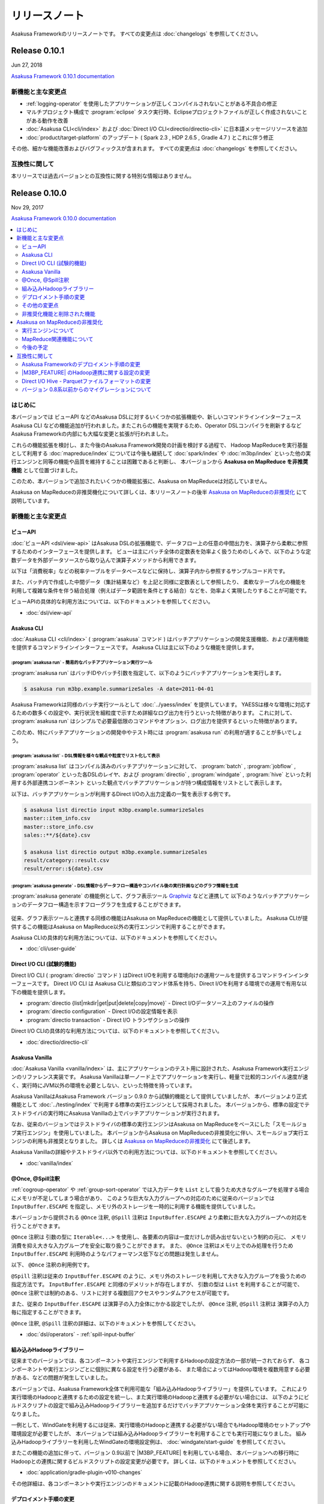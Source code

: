 ==============
リリースノート
==============

Asakusa Frameworkのリリースノートです。
すべての変更点は :doc:`changelogs` を参照してください。

Release 0.10.1
==============

Jun 27, 2018

`Asakusa Framework 0.10.1 documentation`_

..  _`Asakusa Framework 0.10.1 documentation`: http://docs.asakusafw.com/0.10.1/release/ja/html/index.html

新機能と主な変更点
------------------

* :ref:`logging-operator` を使用したアプリケーションが正しくコンパイルされないことがある不具合の修正
* マルチプロジェクト構成で :program:`eclipse` タスク実行時、Eclipseプロジェクトファイルが正しく作成されないことがある動作を改善
* :doc:`Asakusa CLI<cli/index>` および :doc:`Direct I/O CLI<directio/directio-cli>` に日本語メッセージリソースを追加
* :doc:`product/target-platform` のアップデート ( Spark 2.3 , HDP 2.6.5 , Gradle 4.7 ) とこれに伴う修正

その他、細かな機能改善およびバグフィックスが含まれます。
すべての変更点は :doc:`changelogs` を参照してください。

互換性に関して
--------------

本リリースでは過去バージョンとの互換性に関する特別な情報はありません。

Release 0.10.0
==============

Nov 29, 2017

`Asakusa Framework 0.10.0 documentation`_

..  _`Asakusa Framework 0.10.0 documentation`: http://docs.asakusafw.com/0.10.0/release/ja/html/index.html

.. contents::
   :local:
   :depth: 2
   :backlinks: none

はじめに
--------

本バージョンでは ビューAPI などのAsakusa DSLに対するいくつかの拡張機能や、新しいコマンドラインインターフェース Asakusa CLI などの機能追加が行われました｡
またこれらの機能を実現するため、Operator DSLコンパイラを刷新するなどAsakusa Frameworkの内部にも大幅な変更と拡張が行われました。

これらの機能拡張を検討し、また今後のAsakusa Framework開発の計画を検討する過程で、
Hadoop MapReduceを実行基盤として利用する :doc:`mapreduce/index` については今後も継続して
:doc:`spark/index` や :doc:`m3bp/index` といった他の実行エンジンと同等の機能や品質を維持することは困難であると判断し、
本バージョンから **Asakusa on MapReduce を非推奨機能** として位置づけました。

このため、本バージョンで追加されたいくつかの機能拡張に、Asakusa on MapReduceは対応していません。

Asakusa on MapReduceの非推奨機化について詳しくは、本リリースノートの後半 `Asakusa on MapReduceの非推奨化`_ にて説明しています。

新機能と主な変更点
------------------

ビューAPI
~~~~~~~~~

:doc:`ビューAPI <dsl/view-api>` はAsakusa DSLの拡張機能で、データフロー上の任意の中間出力を、演算子から柔軟に参照するためのインターフェースを提供します。
ビューは主にバッチ全体の定数表を効率よく扱うためのしくみで、以下のような定数データを外部データソースから取り込んで演算子メソッドから利用できます。

以下は「消費税率」などの税率テーブルをデータベースなどに保持し、演算子内から参照するサンプルコード片です。

..  code-block:: java
    :emphasize-lines: 11

    private static final StringOption KEY_CTAX = new StringOption("消費税");

    /**
     * 消費税を計算する。
     * @param detail 販売明細
     * @param taxTable 税率テーブル
     */
    @Update
    public void updateTax(
            SalesDetail detail,
            @Key(group = "name") GroupView<TaxEntry> taxTable) {

        // 税率テーブルから「消費税」に関する情報を取得する
        TaxEntry tax = taxTable.find(KEY_CTAX).get(0);

        // 総額から本体価格を算出する
        BigDecimal totalPrice = BigDecimal.valueOf(detail.getSellingPrice());
        BigDecimal priceWithoutTax = totalPrice.divide(BigDecimal.ONE.add(tax.getRate()));

        // ...
    }

また、バッチ内で作成した中間データ（集計結果など）を上記と同様に定数表として参照したり、
柔軟なテーブル化の機能を利用して複雑な条件を伴う結合処理（例えばデータ範囲を条件とする結合）などを、効率よく実現したりすることが可能です。

ビューAPIの具体的な利用方法については、以下のドキュメントを参照してください。

* :doc:`dsl/view-api`

Asakusa CLI
~~~~~~~~~~~

:doc:`Asakusa CLI <cli/index>` ( :program:`asakusa` コマンド ) はバッチアプリケーションの開発支援機能、および運用機能を提供するコマンドラインインターフェースです。
Asakusa CLIは主に以下のような機能を提供します。

:program:`asakusa run` - 簡易的なバッチアプリケーション実行ツール
^^^^^^^^^^^^^^^^^^^^^^^^^^^^^^^^^^^^^^^^^^^^^^^^^^^^^^^^^^^^^^^^^

:program:`asakusa run` はバッチIDやバッチ引数を指定して、以下のようにバッチアプリケーションを実行します。

..  code-block:: sh

    $ asakusa run m3bp.example.summarizeSales -A date=2011-04-01

Asakusa Frameworkは同様のバッチ実行ツールとして :doc:`../yaess/index` を提供しています。
YAESSは様々な環境に対応するための数多くの設定や、実行状況を細粒度で示すため詳細なログ出力を行うといった特徴があります。
これに対して、 :program:`asakusa run` はシンプルで必要最低限のコマンドやオプション、ログ出力を提供するといった特徴があります。

このため、特にバッチアプリケーションの開発中やテスト時には :program:`asakusa run` の利用が適することが多いでしょう。

:program:`asakusa list` - DSL情報を様々な観点や粒度でリスト化して表示
^^^^^^^^^^^^^^^^^^^^^^^^^^^^^^^^^^^^^^^^^^^^^^^^^^^^^^^^^^^^^^^^^^^^^

:program:`asakusa list` はコンパイル済みのバッチアプリケーションに対して、
:program:`batch` , :program:`jobflow` , :program:`operator` といった各DSLのレイヤ、および
:program:`directio` , :program:`windgate` , :program:`hive` といった利用する外部連携コンポーネント
といった観点でバッチアプリケーションが持つ構成情報をリストとして表示します。

以下は、バッチアプリケーションが利用するDirect I/Oの入出力定義の一覧を表示する例です。

..  code-block:: sh

    $ asakusa list directio input m3bp.example.summarizeSales
    master::item_info.csv
    master::store_info.csv
    sales::**/${date}.csv

    $ asakusa list directio output m3bp.example.summarizeSales
    result/category::result.csv
    result/error::${date}.csv

:program:`asakusa generate` - DSL情報からデータフロー構造やコンパイル後の実行計画などのグラフ情報を生成
^^^^^^^^^^^^^^^^^^^^^^^^^^^^^^^^^^^^^^^^^^^^^^^^^^^^^^^^^^^^^^^^^^^^^^^^^^^^^^^^^^^^^^^^^^^^^^^^^^^^^^^

:program:`asakusa generate` の機能例として、グラフ表示ツール `Graphviz <http://www.graphviz.org/>`_ などと連携して
以下のようなバッチアプリケーションのデータフロー構造を示すフローグラフを生成することができます。

..  figure:: cli/attachment/operator-graph.png
    :width: 640px

従来、グラフ表示ツールと連携する同様の機能はAsakusa on MapReduceの機能として提供していました。
Asakusa CLIが提供するこの機能はAsakusa on MapReduce以外の実行エンジンで利用することができます。

Asakusa CLIの具体的な利用方法については、以下のドキュメントを参照してください。

* :doc:`cli/user-guide`

Direct I/O CLI (試験的機能)
~~~~~~~~~~~~~~~~~~~~~~~~~~~

Direct I/O CLI ( :program:`directio` コマンド ) はDirect I/Oを利用する環境向けの運用ツールを提供するコマンドラインインターフェースです。
Direct I/O CLI は Asakusa CLIと類似のコマンド体系を持ち、Direct I/Oを利用する環境での運用で有用な以下の機能を提供します。

* :program:`directio {list|mkdir|get|put|delete|copy|move}` - Direct I/Oデータソース上のファイルの操作
* :program:`directio configuration` - Direct I/Oの設定情報を表示
* :program:`directio transaction` - Direct I/O トランザクションの操作

Direct I/O CLIの具体的な利用方法については、以下のドキュメントを参照してください。

* :doc:`directio/directio-cli`

Asakusa Vanilla
~~~~~~~~~~~~~~~

:doc:`Asakusa Vanilla <vanilla/index>` は、主にアプリケーションのテスト用に設計された、Asakusa Framework実行エンジンのリファレンス実装です。
Asakusa Vanillaは単一ノード上でアプリケーションを実行し、軽量で比較的コンパイル速度が速く、実行時にJVM以外の環境を必要としない、といった特徴を持っています。

Asakusa VanillaはAsakusa Framework バージョン 0.9.0 から試験的機能として提供していましたが、
本バージョンより正式機能として :doc:`../testing/index` で利用する標準の実行エンジンとして採用されました。
本バージョンから、標準の設定でテストドライバの実行時にAsakusa Vanillaの上でバッチアプリケーションが実行されます。

なお、従来のバージョンではテストドライバの標準の実行エンジンはAsakusa on MapReduceをベースにした「スモールジョブ実行エンジン」を使用していました。
本バージョンからAsakusa on MapReduceの非推奨化に伴い、スモールジョブ実行エンジンの利用も非推奨となりました。
詳しくは `Asakusa on MapReduceの非推奨化`_ にて後述します。

Asakusa Vanillaの詳細やテストドライバ以外での利用方法については、以下のドキュメントを参照してください。

* :doc:`vanilla/index`

@Once, @Spill注釈
~~~~~~~~~~~~~~~~~

:ref:`cogroup-operator` や :ref:`group-sort-operator` では入力データを ``List`` として扱うため大きなグループを処理する場合にメモリが不足してしまう場合があり、
このような巨大な入力グループへの対応のために従来のバージョンでは ``InputBuffer.ESCAPE`` を指定し、メモリ外のストレージを一時的に利用する機能を提供していました。

本バージョンから提供される ``@Once`` 注釈, ``@Spill`` 注釈は ``InputBuffer.ESCAPE`` より柔軟に巨大な入力グループへの対応を行うことができます。

``@Once`` 注釈は 引数の型に ``Iterable<...>`` を使用し、各要素の内容は一度だけしか読み出せないという制約の元に、
メモリ消費を抑え大きな入力グループを安全に取り扱うことができます。
また、 ``@Once`` 注釈はメモリ上でのみ処理を行うため ``InputBuffer.ESCAPE`` 利用時のようなパフォーマンス低下などの問題は発生しません。

以下、  ``@Once`` 注釈の利用例です。

..  code-block:: java
    :emphasize-lines: 3-4

    @CoGroup
    public void cogroupWithOnce(
            @Key(group = "hogeCode") @Once Iterable<Hoge> hogeList,
            @Key(group = "hogeId") @Once Iterable<Foo> fooList,
            Result<Hoge> hogeResult,
            Result<Foo> fooResult
            ) {
        for (Hoge hoge : hogeList) {
            ...
        }
        for (Foo foo : fooList) {
            ...
        }
    }

``@Spill`` 注釈は従来の ``InputBuffer.ESCAPE`` のように、メモリ外のストレージを利用して大きな入力グループを扱うための指定方法です。
``InputBuffer.ESCAPE`` と同様のデメリットが存在しますが、
引数の型は ``List`` を利用することが可能で、 ``@Once`` 注釈では制約のある、リストに対する複数回アクセスやランダムアクセスが可能です。

また、従来の ``InputBuffer.ESCAPE`` は演算子の入力全体にかかる設定でしたが、
``@Once`` 注釈, ``@Spill`` 注釈は 演算子の入力毎に指定することができます。

``@Once`` 注釈, ``@Spill`` 注釈の詳細は、以下のドキュメントを参照してください。

* :doc:`dsl/operators` - :ref:`spill-input-buffer`

組み込みHadoopライブラリー
~~~~~~~~~~~~~~~~~~~~~~~~~~

従来までのバージョンでは、各コンポーネントや実行エンジンで利用するHadoopの設定方法の一部が統一されておらず、
各コンポーネントや実行エンジンごとに個別に異なる設定を行う必要がある、
また場合によってはHadoop環境を複数用意する必要がある、などの問題が発生していました。

本バージョンでは、Asakusa Framework全体で利用可能な「組み込みHadoopライブラリー」を提供しています。
これにより実行環境のHadoopと連携するための設定を統一し、また実行環境のHadoopと連携する必要がない場合には、
以下のようにビルドスクリプトの設定で組み込みHadoopライブラリーを追加するだけでバッチアプリケーション全体を実行することが可能になりました。

..  code-block:: groovy
    :caption: build.gradle

    asakusafwOrganizer {
        profiles.prod {
            hadoop.embed true
        }
    }

一例として、WindGateを利用するには従来、実行環境のHadoopと連携する必要がない場合でもHadoop環境のセットアップや環境設定が必要でしたが、
本バージョンでは組み込みHadoopライブラリーを利用することでも実行可能になりました。
組み込みHadoopライブラリーを利用したWindGateの環境設定例は、 :doc:`windgate/start-guide` を参照してください。

またこの機能の追加に伴って、バージョン 0.9以前で |M3BP_FEATURE| を利用している場合、
本バージョンへの移行時にHadoopとの連携に関するビルドスクリプトの設定変更が必要です。
詳しくは、以下のドキュメントを参照してください。

* :doc:`application/gradle-plugin-v010-changes`

その他詳細は、各コンポーネントや実行エンジンのドキュメントに記載のHadoop連携に関する説明を参照してください。

デプロイメント手順の変更
~~~~~~~~~~~~~~~~~~~~~~~~

本バージョンでAsakusa CLIなどの機能が追加されたことに伴い、
Asakusa Frameworkのデプロイメントで使用するデプロイメントアーカイブの展開方法が変更になりました。

デプロイメントアーカイブの配置と展開後、以下のように :program:`java` コマンド経由で :file:`$ASAKUSA_HOME/tools/bin/setup.jar` を実行し、
展開したファイルに対して適切な実行権限などを設定します。

..  code-block:: sh
    :emphasize-lines: 4

    mkdir -p "$ASAKUSA_HOME"
    cd "$ASAKUSA_HOME"
    tar -xzf /path/to/asakusafw-*.tar.gz
    java -jar $ASAKUSA_HOME/tools/bin/setup.jar

バージョン 0.9以前では、この部分は ``find "$ASAKUSA_HOME" -name "*.sh" | xargs chmod u+x`` のようなコマンドを実行していましたが、
本バージョンから展開後のファイル拡張子が一部変更されたため、この手順では正しくセットアップすることができません。

そのため、本バージョン以降は必ず上記のように :file:`$ASAKUSA_HOME/tools/bin/setup.jar` を実行してセットアップを行ってください。

Asakusa Frameworkのデプロイメント手順については、以下のドキュメントを参照してください。

* :doc:`administration/deployment-guide`

その他の変更点
~~~~~~~~~~~~~~

* :doc:`テストドライバ <testing/user-guide>` に :ref:`testdriver-temporary-flow` 機能を追加。テストケースに演算子テスト用のデータフローを記述してテストを実行することができます。
* :doc:`Asakusa Gradle Plguin <application/gradle-plugin-reference>` に設定 ``asakusafw.sdk.yaess`` を追加。バッチアプリケーションに対するYAESSワークフロースクリプトの追加を設定可能（従来は常に追加）。
* :doc:`directio/using-hive` Hive連携モジュールで使用する Hiveのバージョン を ``1.1.1`` から ``1.2.2`` にアップデート。
* :doc:`directio/using-hive` 特定プラットフォームでParquetの ``DECIMAL`` 型を正しく扱うことができない問題を修正。詳しくは後述の `Direct I/O Hive - Parquetファイルフォーマットの変更`_ を参照してください。
* :doc:`spark/index` Spark 2.0以降でYARN Clusterモードを使用するとバッチアプリケーションの成否にかかわらず常にエラーが返される問題の修正。
* :doc:`product/target-platform` 動作検証プラットフォームのアップデート。

その他、細かな機能改善およびバグフィックスが含まれます。
すべての変更点は :doc:`changelogs` を参照してください。

非推奨化機能と削除された機能
~~~~~~~~~~~~~~~~~~~~~~~~~~~~

本バージョンで非推奨化になった機能と削除された機能を以下に示します。
なおAsakusa on MapReduceについては `Asakusa on MapReduceの非推奨化`_ にて後述します。

* バージョン 0.9.0で非推奨となったビルドスクリプト設定の削除。詳しくは後述の `バージョン 0.8系以前からのマイグレーションについて`_ を参照してください。
* :doc:`m3bp/optimization` ``com.asakusafw.m3bp.buffer.access`` の設定変更 ( ``unsafe`` の使用 ) を非推奨化。
* :doc:`application/gradle-plugin-deprecated` :program:`testRunBatchapp` タスクを非推奨化。

Asakusa on MapReduceの非推奨化
------------------------------

`はじめに`_ で述べた通り、Hadoop MapReduceを実行基盤として利用する :doc:`mapreduce/index` は本バージョンから非推奨機能となりました。

実行エンジンについて
~~~~~~~~~~~~~~~~~~~~

本バージョン、およびバージョン 0.10系  ( 0.10.1 , 0.10.2 , ... ) については、Asakusa on MapReduceについては他の実行エンジンへの移行期間として位置づけており、
バージョン 0.9系 およびそれ以前に作成した Asakusa on MapReduce向けのバッチアプリケーションについては、
本バージョンでも通常のマイグレーション手順を実施することで動作するようになっています。

ただし、本バージョンおよび今後のバージョンで追加される機能拡張については、基本的にAsakusa on MapReduceには対応しない方針となります。
具体的には、本バージョンで追加になった以下の新機能はAsakusa on MapReduceでは利用できません。

* `ビューAPI`_
* `Asakusa CLI`_
* `@Once, @Spill注釈`_

本バージョン以降、バッチアプリケーションの実行エンジンについては :doc:`spark/index` もしくは :doc:`m3bp/index` を利用することを推奨します。
各実行エンジンの利用方法や互換性に関する注意点については、:doc:`spark/index` および :doc:`m3bp/index` のドキュメントを参照してください。

MapReduce関連機能について
~~~~~~~~~~~~~~~~~~~~~~~~~

また、Asakusa on MapReduceに関連する機能やMapReduceをベースとするその他の機能も、本バージョンから非推奨機能となります。
これらの機能には、スモールジョブ実行エンジンやAsakusa on MapReduce向けのDSL可視化、実行エンジンにMapReduceを利用したテスト機構などが含まれます。

本ドキュメントの :doc:`mapreduce/index` ページのドキュメントリンクに挙がっている機能はすべて非推奨機能となりますので、詳細はこのドキュメントページを確認してください。
本バージョン以降、これらの機能の多くは動作検証が行われないため、今後これらの機能の一部は利用できなくなる可能性があります。

これらの機能のうち、重要なものについては本バージョンで代替機能が追加され、標準で利用可能になっています。
詳しくは、バージョン 0.10.0 リリースノートの「新機能と主な変更点」を参照してください。

また、 :doc:`spark/index` ではコンパイラ設定 ``spark.input.direct`` , ``spark.output.direct`` をそれぞれ ``false`` に指定することで、
MapReduce上でDirect I/Oの入出力を実行する機能が提供されていますが、本バージョンよりこの機能は非推奨機能となります。

今後の予定
~~~~~~~~~~

Asakusa Framework バージョン 0.10系では、本バージョンと同様に上述の制約に基づいてAsakusa on MapReduceを利用することができます。
Asakusa on MapReduceを利用可能なバージョンを継続して提供するため、今後しばらくはバージョン 0.10系 のメンテナンスリリースを実施していく予定です。

将来リリース予定の Asakusa Framework バージョン 1.0 では、Asakusa on MapReduceおよびMapReduce関連機能は削除され、これらの機能は利用できなくなる予定です。

互換性に関して
--------------

ここでは過去バージョンからのマイグレーション時に確認すべき変更点について説明します。

標準のマイグレーション手順については以下のドキュメントで説明しています。

* :doc:`application/migration-guide`
* :doc:`administration/migration-guide`

Asakusa Frameworkのデプロイメント手順の変更
~~~~~~~~~~~~~~~~~~~~~~~~~~~~~~~~~~~~~~~~~~~

本バージョンでAsakusa CLIなどの機能が追加されたことに伴い、Asakusa Frameworkのデプロイメント手順が一部変更になりました。
詳細は本リリースノートの `デプロイメント手順の変更`_ の項を参照してください。

|M3BP_FEATURE| のHadoop連携に関する設定の変更
~~~~~~~~~~~~~~~~~~~~~~~~~~~~~~~~~~~~~~~~~~~~~

過去バージョンの |M3BP_FEATURE| を利用している場合、
本バージョンから Hadoopと連携するための設定方法が変更になりました。
詳細は本リリースノートの `組み込みHadoopライブラリー`_ の項を参照してください。

また本件の対応のために、ビルドスクリプト ``build.gradle`` の修正が必要になります。
詳しくは :doc:`application/gradle-plugin-v010-changes` を参照してください。

Direct I/O Hive - Parquetファイルフォーマットの変更
~~~~~~~~~~~~~~~~~~~~~~~~~~~~~~~~~~~~~~~~~~~~~~~~~~~

本バージョンでは :doc:`directio/using-hive` 利用時に特定プラットフォームでParquetの ``DECIMAL`` 型を正しく扱うことができない問題が修正されました。
この変更に伴い、過去バージョンで作成したParquetファイルに対するデータフォーマットの互換性が失われました。
過去バージョンのDirect I/O Hiveで作成したParquetファイルは、本バージョン以降のDirect I/O Hiveで正しく読み込むことが出来ない可能性があります。

過去バージョンで作成したParquetデータを本バージョン以降で読み込むためには、
過去バージョンで作成したParquetファイルをいったん他のフォーマットに変更するなど、本バージョンのDirect I/Oで処理可能な形式に変換してデータの移行を行ってください。

バージョン 0.8系以前からのマイグレーションについて
~~~~~~~~~~~~~~~~~~~~~~~~~~~~~~~~~~~~~~~~~~~~~~~~~~

本バージョンでは、バージョン 0.9.0で非推奨となった以下の古いビルドスクリプト設定が利用できなくなりました。

* ディストリビューションプラグイン以外のAsakusa Gradle Plugin以外の定義。必ずディストリビューションプラグインを使用してください。
* SDKアーティファクトを使用した依存性定義。Asakusa Frameworkが提供するアプリケーションライブラリの追加は、 ``asakusafw`` ブロック配下の ``sdk`` で指定してください。

これらの機能とビルドスクリプトの変更方法については、 :doc:`application/gradle-plugin-v09-changes` に記載しています。
バージョン 0.8系以前から本バージョンにマイグレーションを行う場合、必ずこのドキュメントの内容に従って
アプリケーションプロジェクトのビルドスクリプトを変更してください。
また、アプリケーションプロジェクト全体のマイグレーション手順については、
:doc:`application/gradle-plugin-migration-guide` を参照してください。

リンク
======

* :doc:`previous-release-notes`
* :doc:`changelogs`

